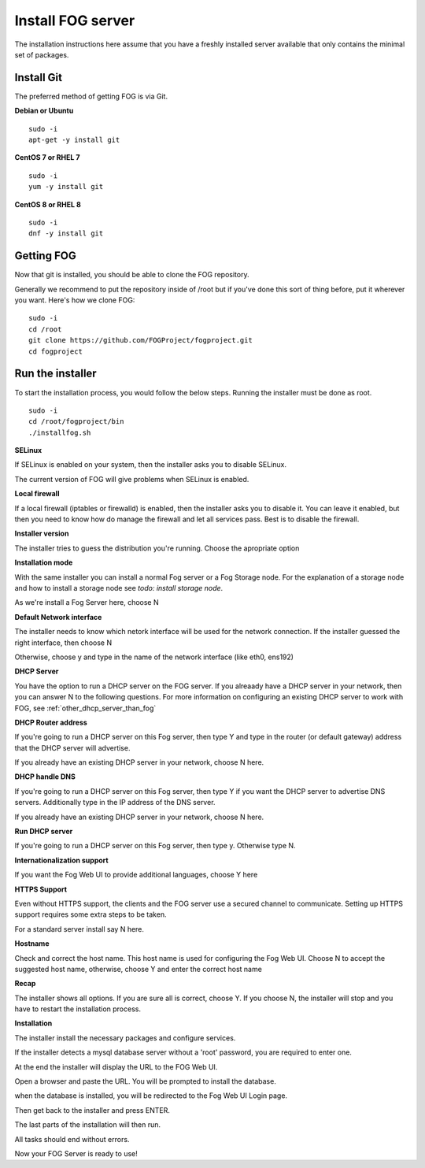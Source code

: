 Install FOG server
^^^^^^^^^^^^^^^^^^

The installation instructions here assume that you have a freshly installed server available that only contains the minimal set of packages.

Install Git
-----------

The preferred method of getting FOG is via Git.

**Debian or Ubuntu**
::

  sudo -i
  apt-get -y install git

**CentOS 7 or RHEL 7**
::

  sudo -i
  yum -y install git

**CentOS 8 or RHEL 8**
::

  sudo -i
  dnf -y install git

Getting FOG
-----------

Now that git is installed, you should be able to clone the FOG repository.

Generally we recommend to put the repository inside of /root but if you've done this sort of thing before, put it wherever you want. Here's how we clone FOG:

::

  sudo -i
  cd /root
  git clone https://github.com/FOGProject/fogproject.git
  cd fogproject

Run the installer
-----------------
To start the installation process, you would follow the below steps. Running the installer must be done as root.

::

  sudo -i
  cd /root/fogproject/bin
  ./installfog.sh

**SELinux**

If SELinux is enabled on your system, then the installer asks you to disable SELinux.

The current version of FOG will give problems when SELinux is enabled.

**Local firewall**

If a local firewall (iptables or firewalld) is enabled, then the installer asks you to disable it. You can leave it enabled, but then you need to know how do manage the firewall and let all services pass. Best is to disable the firewall.

**Installer version**

The installer tries to guess the distribution you're running. Choose the apropriate option

**Installation mode**

With the same installer you can install a normal Fog server or a Fog Storage node. For the explanation of a storage node and how to install a storage node see *todo: install storage node*.

As we're install a Fog Server here, choose N

**Default Network interface**

The installer needs to know which netork interface will be used for the network connection. If the installer guessed the right interface, then choose N

Otherwise, choose y and type in the name of the network interface (like eth0, ens192)

**DHCP Server**

You have the option to run a DHCP server on the FOG server. If you alreaady have a DHCP server in your network, then you can answer N to the following questions. For more information on configuring an existing DHCP server to work with FOG, see :ref:`other_dhcp_server_than_fog`

**DHCP Router address**

If you're going to run a DHCP server on this Fog server, then type Y and type in the router (or default gateway) address that the DHCP server will advertise.

If you already have an existing DHCP server in your network, choose N here.

**DHCP handle DNS**

If you're going to run a DHCP server on this Fog server, then type Y if you want the DHCP server to advertise DNS servers. Additionally type in the IP address of the DNS server.

If you already have an existing DHCP server in your network, choose N here.

**Run DHCP server**

If you're going to run a DHCP server on this Fog server, then type y. Otherwise type N.

**Internationalization support**

If you want the Fog Web UI to provide additional languages, choose Y here

**HTTPS Support**

Even without HTTPS support, the clients and the FOG server use a secured channel to communicate. Setting up HTTPS support requires some extra steps to be taken.

For a standard server install say N here.

**Hostname**

Check and correct the host name. This host name is used for configuring the Fog Web UI. Choose N to accept the suggested host name, otherwise, choose Y and enter the correct host name

**Recap**

The installer shows all options. If you are sure all is correct, choose Y. If you choose N, the installer will stop and you have to restart the installation process.

**Installation**

The installer install the necessary packages and configure services.

If the installer detects a mysql database server without a 'root' password, you are required to enter one.

At the end the installer will display the URL to the FOG Web UI.

Open a browser and paste the URL. You will be prompted to install the database.

when the database is installed, you will be redirected to the Fog Web UI Login page.

Then get back to the installer and press ENTER.

The last parts of the installation will then run.

All tasks should end without errors.

Now your FOG Server is ready to use!
